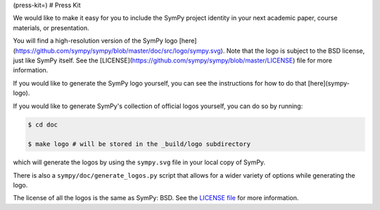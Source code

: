 (press-kit=)
# Press Kit

We would like to make it easy for you to include the SymPy project identity in
your next academic paper, course materials, or presentation.

You will find a high-resolution version of the SymPy logo
[here](https://github.com/sympy/sympy/blob/master/doc/src/logo/sympy.svg). Note
that the logo is subject to the BSD license, just like SymPy itself. See the
[LICENSE](https://github.com/sympy/sympy/blob/master/LICENSE) file for more
information.

If you would like to generate the SymPy logo yourself, you can see the
instructions for how to do that [here](sympy-logo).

If you would like to generate SymPy's collection of official logos yourself,
you can do so by running:

.. code-block:: none

    $ cd doc

    $ make logo # will be stored in the _build/logo subdirectory

which will generate the logos by using the ``sympy.svg`` file in your local
copy of SymPy.

There is also a ``sympy/doc/generate_logos.py`` script that allows for a wider
variety of options while generating the logo.

The license of all the logos is the same as SymPy: BSD. See the
`LICENSE file <https://github.com/sympy/sympy/blob/master/LICENSE>`_ for more information.
